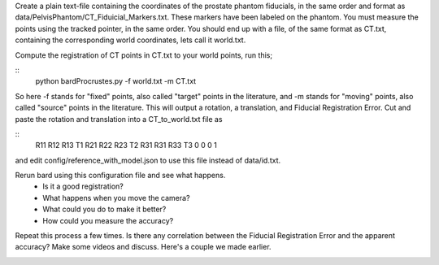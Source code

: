 .. highlight:: shell

.. _Introduction:

Create a plain text-file containing the coordinates of the prostate phantom fiducials, in the same order and format as data/PelvisPhantom/CT_Fiduicial_Markers.txt. These markers have been labeled on the phantom. You must measure the points using the tracked pointer, in the same order. You should end up with a file, of the same format as CT.txt, containing the corresponding world coordinates, lets call it world.txt.

Compute the registration of CT points in CT.txt to your world points, run this;

::
  python bardProcrustes.py -f world.txt -m CT.txt

So here -f stands for "fixed" points, also called "target" points in the literature, and -m stands for "moving" points, also called "source" points in the literature.
This will output a rotation, a translation, and Fiducial Registration Error.
Cut and paste the rotation and translation into a CT_to_world.txt file as 

::
  R11 R12 R13 T1
  R21 R22 R23 T2
  R31 R31 R33 T3
  0   0   0   1

and edit config/reference_with_model.json to use this file instead of data/id.txt.

Rerun bard using this configuration file and see what happens. 
 - Is it a good registration?
 - What happens when you move the camera? 
 - What could you do to make it better?
 - How could you measure the accuracy?

Repeat this process a few times. Is there any correlation between the Fiducial Registration Error 
and the apparent accuracy? Make some videos and discuss. Here's a couple we made earlier.

.. image:: overlay_01.png
  :height: 400px
  :alt: Screenshot after registration. FRE=12mm
  :align: center

.. image:: overlat_02.png
  :height: 400px
  :alt: Screenshot after registration. FRE=12mm
  :align: center


.. _`Medical Imaging Summer School`: https://medicss.cs.ucl.ac.uk/
.. _`OpenCV` : https://opencv.org/
.. _`VTK` : https://vtk.org/
.. _`SNAPPY`: https://weisslab.cs.ucl.ac.uk/WEISS/PlatformManagement/SNAPPY/wikis/home
.. _`EPSRC`: https://www.epsrc.ac.uk/
.. _`Wellcome EPSRC Centre for Interventional and Surgical Sciences`: http://www.ucl.ac.uk/weiss
